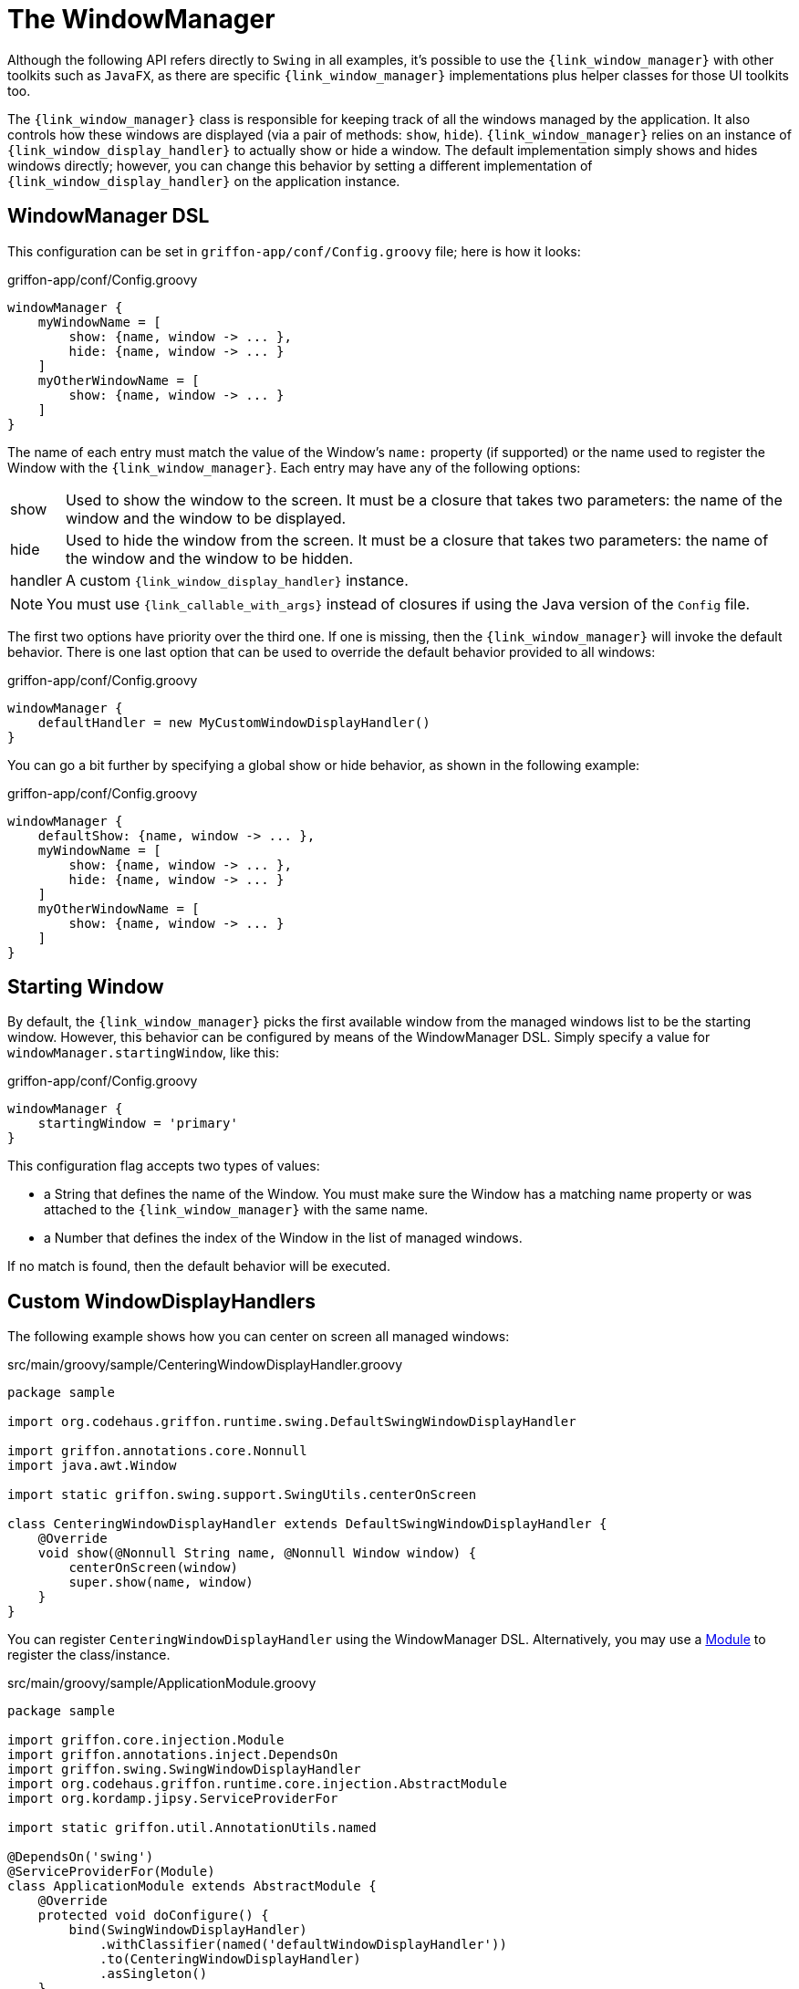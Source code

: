 
[[_views_windowmanager]]
= The WindowManager

Although the following API refers directly to `Swing` in all examples, it's possible to use
the `{link_window_manager}` with other toolkits such as `JavaFX`, as
there are specific `{link_window_manager}` implementations plus helper classes for those
UI toolkits too.

The `{link_window_manager}` class is responsible for keeping track of all the windows
managed by the application. It also controls how these windows are displayed (via a
pair of methods: `show`, `hide`). `{link_window_manager}` relies on an instance of
`{link_window_display_handler}` to actually show or hide a window. The default implementation
simply shows and hides windows directly; however, you can change this behavior by setting
a different implementation of `{link_window_display_handler}` on the application instance.

[[_views_windowmanager_dsl]]
== WindowManager DSL

This configuration can be set in `griffon-app/conf/Config.groovy` file; here is how it looks:

.griffon-app/conf/Config.groovy
[source,groovy,linenums,options="nowrap"]
----
windowManager {
    myWindowName = [
        show: {name, window -> ... },
        hide: {name, window -> ... }
    ]
    myOtherWindowName = [
        show: {name, window -> ... }
    ]
}
----

The name of each entry must match the value of the Window's `name:` property (if supported)
or the name used to register the Window with the `{link_window_manager}`. Each entry may
have any of the following options:

[horizontal]
show:: Used to show the window to the screen. It must be a closure that takes two
parameters: the name of the window and the window to be displayed.
hide:: Used to hide the window from the screen. It must be a closure that takes two
parameters: the name of the window and the window to be hidden.
handler:: A custom `{link_window_display_handler}` instance.

NOTE: You must use `{link_callable_with_args}` instead of closures if using the Java version
of the `Config` file.

The first two options have priority over the third one. If one is missing, then the
`{link_window_manager}` will invoke the default behavior. There is one last option
that can be used to override the default behavior provided to all windows:

.griffon-app/conf/Config.groovy
[source,groovy,linenums,options="nowrap"]
----
windowManager {
    defaultHandler = new MyCustomWindowDisplayHandler()
}
----

You can go a bit further by specifying a global show or hide behavior, as shown in the
following example:

.griffon-app/conf/Config.groovy
[source,groovy,linenums,options="nowrap"]
----
windowManager {
    defaultShow: {name, window -> ... },
    myWindowName = [
        show: {name, window -> ... },
        hide: {name, window -> ... }
    ]
    myOtherWindowName = [
        show: {name, window -> ... }
    ]
}
----

[[_views_windowmanager_starting_window]]
== Starting Window

By default, the `{link_window_manager}` picks the first available window from the managed
windows list to be the starting window. However, this behavior can be configured
by means of the WindowManager DSL. Simply specify a value for `windowManager.startingWindow`,
like this:

.griffon-app/conf/Config.groovy
[source,groovy,linenums]
----
windowManager {
    startingWindow = 'primary'
}
----

This configuration flag accepts two types of values:

 * a String that defines the name of the Window. You must make sure the Window has a
   matching name property or was attached to the `{link_window_manager}` with the
   same name.
 * a Number that defines the index of the Window in the list of managed windows.

If no match is found, then the default behavior will be executed.

[[_views_windowmanager_display_handlers]]
== Custom WindowDisplayHandlers

The following example shows how you can center on screen all managed windows:

.src/main/groovy/sample/CenteringWindowDisplayHandler.groovy
[source,groovy,linenums,options="nowrap"]
----
package sample

import org.codehaus.griffon.runtime.swing.DefaultSwingWindowDisplayHandler

import griffon.annotations.core.Nonnull
import java.awt.Window

import static griffon.swing.support.SwingUtils.centerOnScreen

class CenteringWindowDisplayHandler extends DefaultSwingWindowDisplayHandler {
    @Override
    void show(@Nonnull String name, @Nonnull Window window) {
        centerOnScreen(window)
        super.show(name, window)
    }
}
----

You can register `CenteringWindowDisplayHandler` using the WindowManager DSL. Alternatively,
you may use a <<_overview_modules, Module>> to register the class/instance.

.src/main/groovy/sample/ApplicationModule.groovy
[source,groovy,linenums,options="nowrap"]
----
package sample

import griffon.core.injection.Module
import griffon.annotations.inject.DependsOn
import griffon.swing.SwingWindowDisplayHandler
import org.codehaus.griffon.runtime.core.injection.AbstractModule
import org.kordamp.jipsy.ServiceProviderFor

import static griffon.util.AnnotationUtils.named

@DependsOn('swing')
@ServiceProviderFor(Module)
class ApplicationModule extends AbstractModule {
    @Override
    protected void doConfigure() {
        bind(SwingWindowDisplayHandler)
            .withClassifier(named('defaultWindowDisplayHandler'))
            .to(CenteringWindowDisplayHandler)
            .asSingleton()
    }
}
----

This example is equivalent to defining a `{link_window_display_handler}` for all windows.
You may target specific windows, by define multiple bindings, making sure that the name
of the classifier matches the window name. Notice the explicit dependency on the `swing` module.
If this dependency is left out, it's very likely that the `{link_window_manager}` will fail
to pick the correct `{link_window_display_handler}`.

